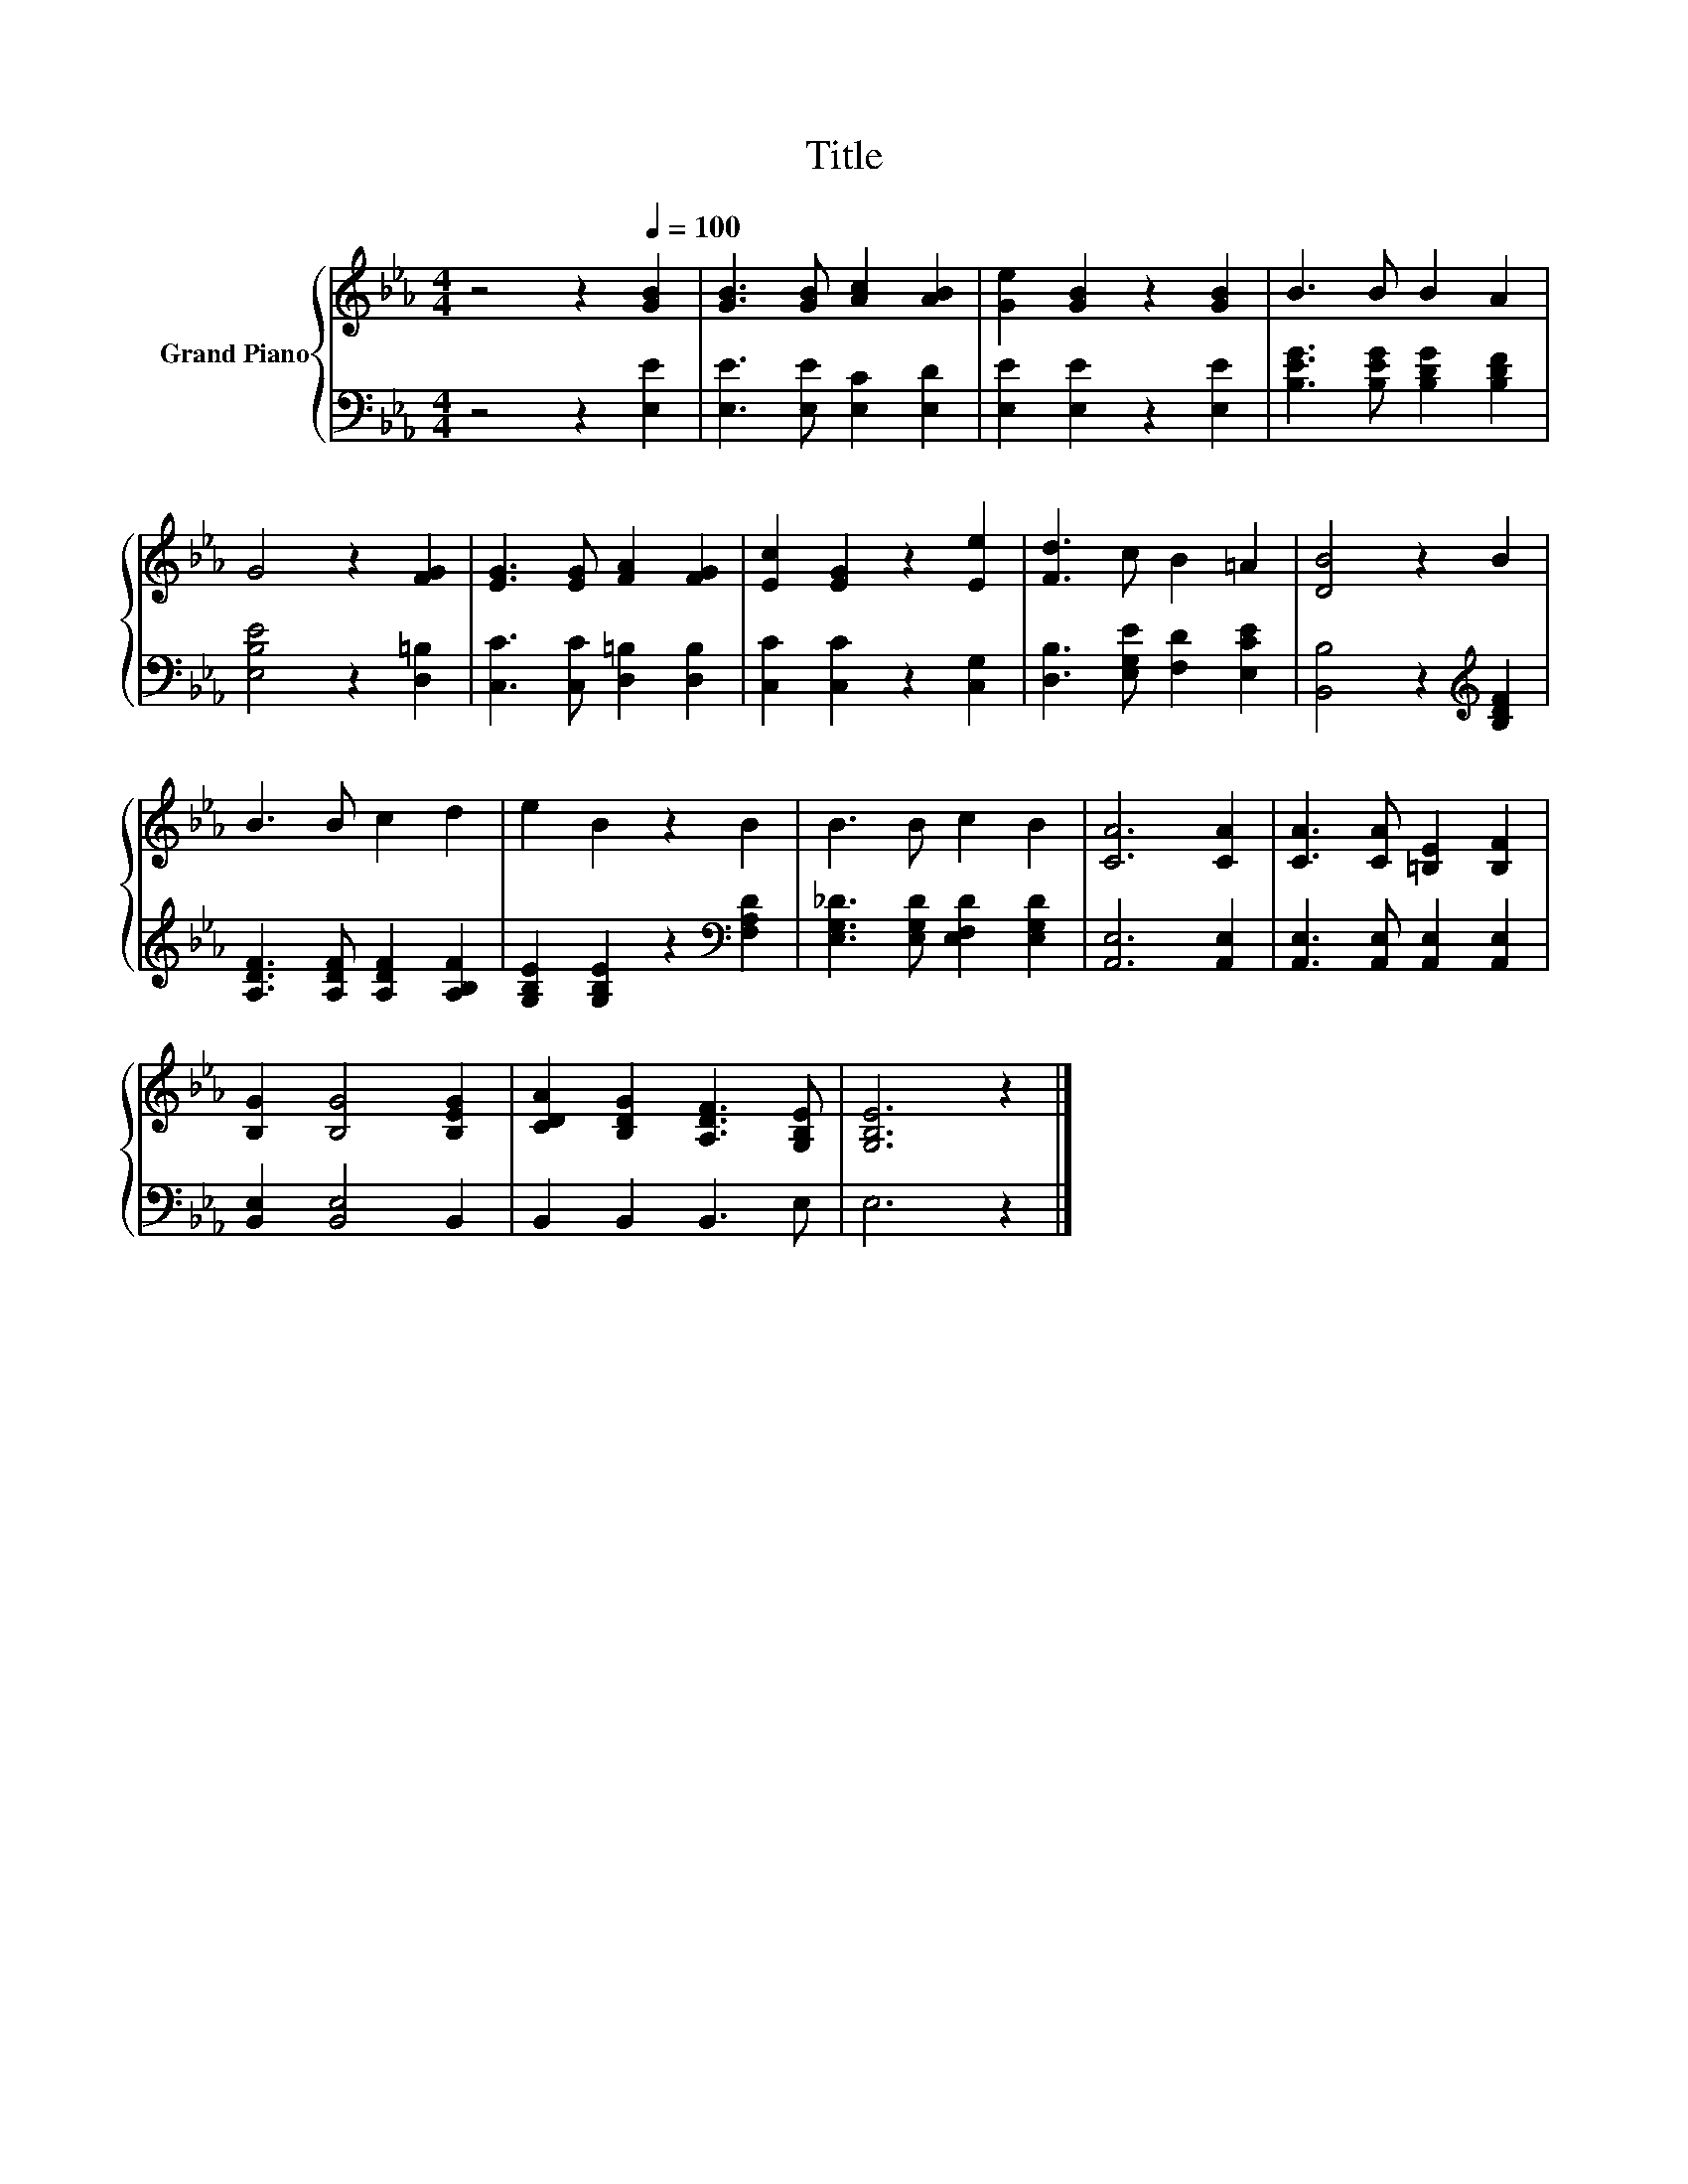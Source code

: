 X:1
T:Title
%%score { 1 | 2 }
L:1/8
M:4/4
K:Eb
V:1 treble nm="Grand Piano"
V:2 bass 
V:1
 z4 z2[Q:1/4=100] [GB]2 | [GB]3 [GB] [Ac]2 [AB]2 | [Ge]2 [GB]2 z2 [GB]2 | B3 B B2 A2 | %4
 G4 z2 [FG]2 | [EG]3 [EG] [FA]2 [FG]2 | [Ec]2 [EG]2 z2 [Ee]2 | [Fd]3 c B2 =A2 | [DB]4 z2 B2 | %9
 B3 B c2 d2 | e2 B2 z2 B2 | B3 B c2 B2 | [CA]6 [CA]2 | [CA]3 [CA] [=B,E]2 [B,F]2 | %14
 [B,G]2 [B,G]4 [B,EG]2 | [CDA]2 [B,DG]2 [A,DF]3 [G,B,E] | [G,B,E]6 z2 |] %17
V:2
 z4 z2 [E,E]2 | [E,E]3 [E,E] [E,C]2 [E,D]2 | [E,E]2 [E,E]2 z2 [E,E]2 | %3
 [B,EG]3 [B,EG] [B,DG]2 [B,DF]2 | [E,B,E]4 z2 [D,=B,]2 | [C,C]3 [C,C] [D,=B,]2 [D,B,]2 | %6
 [C,C]2 [C,C]2 z2 [C,G,]2 | [D,B,]3 [E,G,E] [F,D]2 [E,CE]2 | [B,,B,]4 z2[K:treble] [B,DF]2 | %9
 [A,DF]3 [A,DF] [A,DF]2 [A,B,F]2 | [G,B,E]2 [G,B,E]2 z2[K:bass] [F,A,D]2 | %11
 [E,G,_D]3 [E,G,D] [E,F,D]2 [E,G,D]2 | [A,,E,]6 [A,,E,]2 | [A,,E,]3 [A,,E,] [A,,E,]2 [A,,E,]2 | %14
 [B,,E,]2 [B,,E,]4 B,,2 | B,,2 B,,2 B,,3 E, | E,6 z2 |] %17


